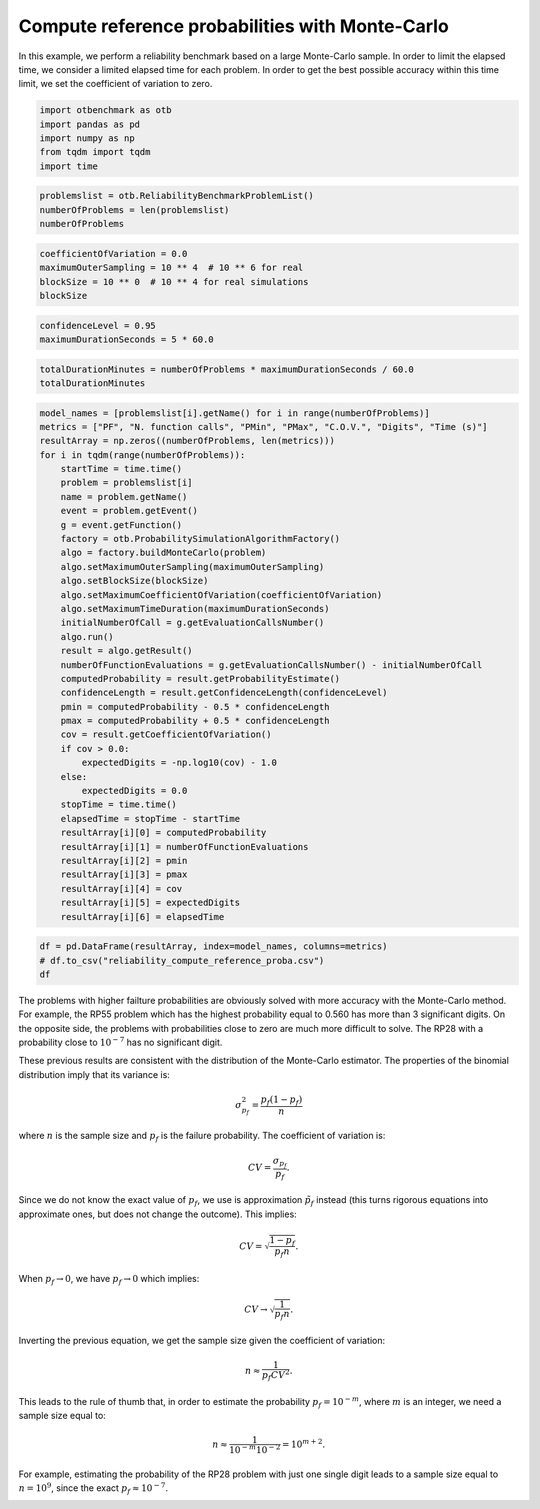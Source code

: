 
.. DO NOT EDIT.
.. THIS FILE WAS AUTOMATICALLY GENERATED BY SPHINX-GALLERY.
.. TO MAKE CHANGES, EDIT THE SOURCE PYTHON FILE:
.. "auto_examples/reliability_problems/plot_reliability_compute_reference_proba.py"
.. LINE NUMBERS ARE GIVEN BELOW.

.. only:: html

    .. note::
        :class: sphx-glr-download-link-note

        :ref:`Go to the end <sphx_glr_download_auto_examples_reliability_problems_plot_reliability_compute_reference_proba.py>`
        to download the full example code.

.. rst-class:: sphx-glr-example-title

.. _sphx_glr_auto_examples_reliability_problems_plot_reliability_compute_reference_proba.py:


Compute reference probabilities with Monte-Carlo
================================================

.. GENERATED FROM PYTHON SOURCE LINES 7-10

In this example, we perform a reliability benchmark based on a large Monte-Carlo sample.
In order to limit the elapsed time, we consider a limited elapsed time for each problem.
In order to get the best possible accuracy within this time limit, we set the coefficient of variation to zero.

.. GENERATED FROM PYTHON SOURCE LINES 12-19

.. code-block:: Python

    import otbenchmark as otb
    import pandas as pd
    import numpy as np
    from tqdm import tqdm
    import time









.. GENERATED FROM PYTHON SOURCE LINES 20-25

.. code-block:: Python

    problemslist = otb.ReliabilityBenchmarkProblemList()
    numberOfProblems = len(problemslist)
    numberOfProblems






.. rst-class:: sphx-glr-script-out

 .. code-block:: none


    26



.. GENERATED FROM PYTHON SOURCE LINES 26-31

.. code-block:: Python

    coefficientOfVariation = 0.0
    maximumOuterSampling = 10 ** 4  # 10 ** 6 for real
    blockSize = 10 ** 0  # 10 ** 4 for real simulations
    blockSize





.. rst-class:: sphx-glr-script-out

 .. code-block:: none


    1



.. GENERATED FROM PYTHON SOURCE LINES 32-35

.. code-block:: Python

    confidenceLevel = 0.95
    maximumDurationSeconds = 5 * 60.0








.. GENERATED FROM PYTHON SOURCE LINES 36-39

.. code-block:: Python

    totalDurationMinutes = numberOfProblems * maximumDurationSeconds / 60.0
    totalDurationMinutes





.. rst-class:: sphx-glr-script-out

 .. code-block:: none


    130.0



.. GENERATED FROM PYTHON SOURCE LINES 40-79

.. code-block:: Python

    model_names = [problemslist[i].getName() for i in range(numberOfProblems)]
    metrics = ["PF", "N. function calls", "PMin", "PMax", "C.O.V.", "Digits", "Time (s)"]
    resultArray = np.zeros((numberOfProblems, len(metrics)))
    for i in tqdm(range(numberOfProblems)):
        startTime = time.time()
        problem = problemslist[i]
        name = problem.getName()
        event = problem.getEvent()
        g = event.getFunction()
        factory = otb.ProbabilitySimulationAlgorithmFactory()
        algo = factory.buildMonteCarlo(problem)
        algo.setMaximumOuterSampling(maximumOuterSampling)
        algo.setBlockSize(blockSize)
        algo.setMaximumCoefficientOfVariation(coefficientOfVariation)
        algo.setMaximumTimeDuration(maximumDurationSeconds)
        initialNumberOfCall = g.getEvaluationCallsNumber()
        algo.run()
        result = algo.getResult()
        numberOfFunctionEvaluations = g.getEvaluationCallsNumber() - initialNumberOfCall
        computedProbability = result.getProbabilityEstimate()
        confidenceLength = result.getConfidenceLength(confidenceLevel)
        pmin = computedProbability - 0.5 * confidenceLength
        pmax = computedProbability + 0.5 * confidenceLength
        cov = result.getCoefficientOfVariation()
        if cov > 0.0:
            expectedDigits = -np.log10(cov) - 1.0
        else:
            expectedDigits = 0.0
        stopTime = time.time()
        elapsedTime = stopTime - startTime
        resultArray[i][0] = computedProbability
        resultArray[i][1] = numberOfFunctionEvaluations
        resultArray[i][2] = pmin
        resultArray[i][3] = pmax
        resultArray[i][4] = cov
        resultArray[i][5] = expectedDigits
        resultArray[i][6] = elapsedTime






.. rst-class:: sphx-glr-script-out

 .. code-block:: none

      0%|          | 0/26 [00:00<?, ?it/s]      4%|▍         | 1/26 [00:00<00:08,  3.12it/s]     12%|█▏        | 3/26 [00:00<00:02,  8.04it/s]     31%|███       | 8/26 [00:00<00:00, 19.07it/s]     46%|████▌     | 12/26 [00:00<00:00, 23.64it/s]     58%|█████▊    | 15/26 [00:00<00:00, 23.41it/s]     69%|██████▉   | 18/26 [00:00<00:00, 24.33it/s]     81%|████████  | 21/26 [00:01<00:00, 12.07it/s]     88%|████████▊ | 23/26 [00:01<00:00, 10.14it/s]    100%|██████████| 26/26 [00:01<00:00, 14.27it/s]




.. GENERATED FROM PYTHON SOURCE LINES 80-84

.. code-block:: Python

    df = pd.DataFrame(resultArray, index=model_names, columns=metrics)
    # df.to_csv("reliability_compute_reference_proba.csv")
    df






.. raw:: html

    <div class="output_subarea output_html rendered_html output_result">
    <div>
    <style scoped>
        .dataframe tbody tr th:only-of-type {
            vertical-align: middle;
        }

        .dataframe tbody tr th {
            vertical-align: top;
        }

        .dataframe thead th {
            text-align: right;
        }
    </style>
    <table border="1" class="dataframe">
      <thead>
        <tr style="text-align: right;">
          <th></th>
          <th>PF</th>
          <th>N. function calls</th>
          <th>PMin</th>
          <th>PMax</th>
          <th>C.O.V.</th>
          <th>Digits</th>
          <th>Time (s)</th>
        </tr>
      </thead>
      <tbody>
        <tr>
          <th>RP8</th>
          <td>0.0010</td>
          <td>10000.0</td>
          <td>0.000381</td>
          <td>0.001619</td>
          <td>0.316070</td>
          <td>-0.499783</td>
          <td>0.320407</td>
        </tr>
        <tr>
          <th>RP14</th>
          <td>0.0007</td>
          <td>10000.0</td>
          <td>0.000182</td>
          <td>0.001218</td>
          <td>0.377832</td>
          <td>-0.577299</td>
          <td>0.087304</td>
        </tr>
        <tr>
          <th>RP22</th>
          <td>0.0044</td>
          <td>10000.0</td>
          <td>0.003103</td>
          <td>0.005697</td>
          <td>0.150424</td>
          <td>-0.177316</td>
          <td>0.023932</td>
        </tr>
        <tr>
          <th>RP24</th>
          <td>0.0028</td>
          <td>10000.0</td>
          <td>0.001764</td>
          <td>0.003836</td>
          <td>0.188717</td>
          <td>-0.275812</td>
          <td>0.023893</td>
        </tr>
        <tr>
          <th>RP25</th>
          <td>0.0001</td>
          <td>10000.0</td>
          <td>-0.000096</td>
          <td>0.000296</td>
          <td>0.999950</td>
          <td>-0.999978</td>
          <td>0.024736</td>
        </tr>
        <tr>
          <th>RP28</th>
          <td>0.0000</td>
          <td>10000.0</td>
          <td>0.000000</td>
          <td>0.000000</td>
          <td>-1.000000</td>
          <td>0.000000</td>
          <td>0.025470</td>
        </tr>
        <tr>
          <th>RP31</th>
          <td>0.0034</td>
          <td>10000.0</td>
          <td>0.002259</td>
          <td>0.004541</td>
          <td>0.171207</td>
          <td>-0.233521</td>
          <td>0.023821</td>
        </tr>
        <tr>
          <th>RP33</th>
          <td>0.0029</td>
          <td>10000.0</td>
          <td>0.001846</td>
          <td>0.003954</td>
          <td>0.185426</td>
          <td>-0.268170</td>
          <td>0.028183</td>
        </tr>
        <tr>
          <th>RP35</th>
          <td>0.0037</td>
          <td>10000.0</td>
          <td>0.002510</td>
          <td>0.004890</td>
          <td>0.164095</td>
          <td>-0.215094</td>
          <td>0.024314</td>
        </tr>
        <tr>
          <th>RP38</th>
          <td>0.0077</td>
          <td>10000.0</td>
          <td>0.005987</td>
          <td>0.009413</td>
          <td>0.113521</td>
          <td>-0.055076</td>
          <td>0.046152</td>
        </tr>
        <tr>
          <th>RP53</th>
          <td>0.0342</td>
          <td>10000.0</td>
          <td>0.030638</td>
          <td>0.037762</td>
          <td>0.053141</td>
          <td>0.274569</td>
          <td>0.024471</td>
        </tr>
        <tr>
          <th>RP55</th>
          <td>0.5565</td>
          <td>10000.0</td>
          <td>0.546763</td>
          <td>0.566237</td>
          <td>0.008927</td>
          <td>1.049286</td>
          <td>0.025169</td>
        </tr>
        <tr>
          <th>RP54</th>
          <td>0.0009</td>
          <td>10000.0</td>
          <td>0.000312</td>
          <td>0.001488</td>
          <td>0.333183</td>
          <td>-0.522683</td>
          <td>0.082615</td>
        </tr>
        <tr>
          <th>RP57</th>
          <td>0.0262</td>
          <td>10000.0</td>
          <td>0.023069</td>
          <td>0.029331</td>
          <td>0.060966</td>
          <td>0.214916</td>
          <td>0.024346</td>
        </tr>
        <tr>
          <th>RP75</th>
          <td>0.0098</td>
          <td>10000.0</td>
          <td>0.007869</td>
          <td>0.011731</td>
          <td>0.100519</td>
          <td>-0.002248</td>
          <td>0.023711</td>
        </tr>
        <tr>
          <th>RP89</th>
          <td>0.0051</td>
          <td>10000.0</td>
          <td>0.003704</td>
          <td>0.006496</td>
          <td>0.139670</td>
          <td>-0.145105</td>
          <td>0.024375</td>
        </tr>
        <tr>
          <th>RP107</th>
          <td>0.0000</td>
          <td>10000.0</td>
          <td>0.000000</td>
          <td>0.000000</td>
          <td>-1.000000</td>
          <td>0.000000</td>
          <td>0.059876</td>
        </tr>
        <tr>
          <th>RP110</th>
          <td>0.0000</td>
          <td>10000.0</td>
          <td>0.000000</td>
          <td>0.000000</td>
          <td>-1.000000</td>
          <td>0.000000</td>
          <td>0.028418</td>
        </tr>
        <tr>
          <th>RP111</th>
          <td>0.0000</td>
          <td>10000.0</td>
          <td>0.000000</td>
          <td>0.000000</td>
          <td>-1.000000</td>
          <td>0.000000</td>
          <td>0.036227</td>
        </tr>
        <tr>
          <th>RP63</th>
          <td>0.0003</td>
          <td>10000.0</td>
          <td>-0.000039</td>
          <td>0.000639</td>
          <td>0.577264</td>
          <td>-0.761374</td>
          <td>0.448361</td>
        </tr>
        <tr>
          <th>RP91</th>
          <td>0.0006</td>
          <td>10000.0</td>
          <td>0.000120</td>
          <td>0.001080</td>
          <td>0.408126</td>
          <td>-0.610794</td>
          <td>0.038954</td>
        </tr>
        <tr>
          <th>RP60</th>
          <td>0.0426</td>
          <td>10000.0</td>
          <td>0.038642</td>
          <td>0.046558</td>
          <td>0.047407</td>
          <td>0.324158</td>
          <td>0.272267</td>
        </tr>
        <tr>
          <th>RP77</th>
          <td>0.0000</td>
          <td>10000.0</td>
          <td>0.000000</td>
          <td>0.000000</td>
          <td>-1.000000</td>
          <td>0.000000</td>
          <td>0.030778</td>
        </tr>
        <tr>
          <th>Four-branch serial system</th>
          <td>0.0019</td>
          <td>10000.0</td>
          <td>0.001046</td>
          <td>0.002754</td>
          <td>0.229198</td>
          <td>-0.360210</td>
          <td>0.024731</td>
        </tr>
        <tr>
          <th>R-S</th>
          <td>0.0791</td>
          <td>10000.0</td>
          <td>0.073810</td>
          <td>0.084390</td>
          <td>0.034121</td>
          <td>0.466982</td>
          <td>0.023885</td>
        </tr>
        <tr>
          <th>Axial stressed beam</th>
          <td>0.0277</td>
          <td>10000.0</td>
          <td>0.024483</td>
          <td>0.030917</td>
          <td>0.059246</td>
          <td>0.227340</td>
          <td>0.024011</td>
        </tr>
      </tbody>
    </table>
    </div>
    </div>
    <br />
    <br />

.. GENERATED FROM PYTHON SOURCE LINES 85-127

The problems with higher failture probabilities are obviously solved with more accuracy with the Monte-Carlo method.
For example, the RP55 problem which has the highest probability equal to 0.560 has more than 3 significant digits.
On the opposite side, the problems with probabilities close to zero are much more difficult to solve.
The RP28 with a probability close to :math:`10^{-7}` has no significant digit.

These previous results are consistent with the distribution of the Monte-Carlo estimator.
The properties of the binomial distribution imply that its variance is:

.. math::
    \sigma_{p_f}^2 = \frac{p_f (1-p_f)}{n}

where :math:`n` is the sample size and :math:`p_f` is the failure probability.
The coefficient of variation is:

.. math::
    CV = \frac{\sigma_{p_f}}{p_f}.

Since we do not know the exact value of :math:`p_f`, we use is approximation :math:`\tilde{p_f}` instead
(this turns rigorous equations into approximate ones, but does not change the outcome).
This implies:

.. math::
    CV = \sqrt{\frac{1 - p_f}{p_f n}}.

When :math:`p_f\rightarrow 0`, we have :math:`p_f \rightarrow 0` which implies:

.. math::
     CV \rightarrow \sqrt{\frac{1}{p_f n}}.

Inverting the previous equation, we get the sample size given the coefficient of variation:

.. math::
    n \approx \frac{1}{p_f CV^2}.

This leads to the rule of thumb that, in order to estimate the probability :math:`p_f = 10^{-m}`,
where :math:`m` is an integer, we need a sample size equal to:

.. math::
    n \approx \frac{1}{10^{-m} 10^{-2}} = 10^{m+2}.

For example, estimating the probability of the RP28 problem with just one single digit leads to
a sample size equal to :math:`n=10^9`, since the exact :math:`p_f \approx 10^{-7}`.


.. rst-class:: sphx-glr-timing

   **Total running time of the script:** (0 minutes 2.106 seconds)


.. _sphx_glr_download_auto_examples_reliability_problems_plot_reliability_compute_reference_proba.py:

.. only:: html

  .. container:: sphx-glr-footer sphx-glr-footer-example

    .. container:: sphx-glr-download sphx-glr-download-jupyter

      :download:`Download Jupyter notebook: plot_reliability_compute_reference_proba.ipynb <plot_reliability_compute_reference_proba.ipynb>`

    .. container:: sphx-glr-download sphx-glr-download-python

      :download:`Download Python source code: plot_reliability_compute_reference_proba.py <plot_reliability_compute_reference_proba.py>`

    .. container:: sphx-glr-download sphx-glr-download-zip

      :download:`Download zipped: plot_reliability_compute_reference_proba.zip <plot_reliability_compute_reference_proba.zip>`
